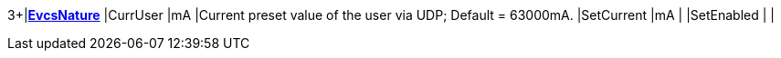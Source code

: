 3+|*<<EvcsNature,EvcsNature>>*
|CurrUser   |mA |Current preset value of the user via UDP; Default = 63000mA.
|SetCurrent |mA |
|SetEnabled | |